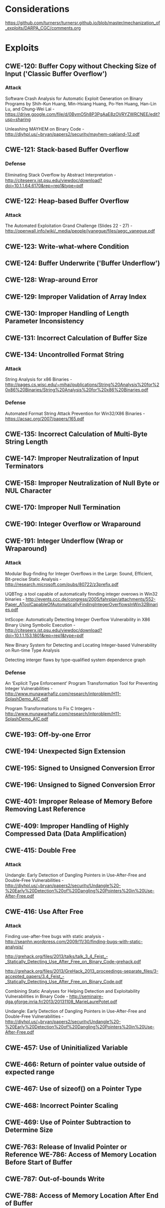* Considerations
  https://github.com/turnersr/turnersr.github.io/blob/master/mechanization_of_exploits/DARPA_CGC/comments.org
* Exploits 
** CWE-120: Buffer Copy without Checking Size of Input ('Classic Buffer Overflow')
*** Attack
Software Crash Analysis for Automatic Exploit Generation on Binary Programs by Shih-Kun Huang, Min-Hsiang Huang, Po-Yen Huang, Han-Lin Lu, and Chung-Wei Lai - https://drive.google.com/file/d/0BymO5h8P3PgAaE8zOVRYZWRCNEE/edit?usp=sharing 

Unleashing MAYHEM on Binary Code - http://diyhpl.us/~bryan/papers2/security/mayhem-oakland-12.pdf

** CWE-121: Stack-based Buffer Overflow
*** Defense
Eliminating Stack Overﬂow by Abstract Interpretation - http://citeseerx.ist.psu.edu/viewdoc/download?doi=10.1.1.64.6170&rep=rep1&type=pdf
** CWE-122: Heap-based Buffer Overflow
*** Attack
The Automated Exploitation Grand Challenge (Slides 22 - 27) - http://openwall.info/wiki/_media/people/jvanegue/files/aegc_vanegue.pdf
** CWE-123: Write-what-where Condition
** CWE-124: Buffer Underwrite ('Buffer Underflow')
** CWE-128: Wrap-around Error
** CWE-129: Improper Validation of Array Index
** CWE-130: Improper Handling of Length Parameter Inconsistency
** CWE-131: Incorrect Calculation of Buffer Size
** CWE-134: Uncontrolled Format String
*** Attack
String Analysis for x86 Binaries - http://pages.cs.wisc.edu/~mihai/publications/String%20Analysis%20for%20x86%20Binaries/String%20Analysis%20for%20x86%20Binaries.pdf    
*** Defense
Automated Format String Attack Prevention for Win32/X86 Binaries - https://acsac.org/2007/papers/165.pdf
** CWE-135: Incorrect Calculation of Multi-Byte String Length
** CWE-147: Improper Neutralization of Input Terminators
** CWE-158: Improper Neutralization of Null Byte or NUL Character
** CWE-170: Improper Null Termination
** CWE-190: Integer Overflow or Wraparound
** CWE-191: Integer Underflow (Wrap or Wraparound)
*** Attack
Modular Bug-ﬁnding for Integer Overﬂows in the Large: Sound, Efﬁcient, Bit-precise Static Analysis - http://research.microsoft.com/pubs/80722/z3prefix.pdf

UQBTng: a tool capable of automatically finnding integer overows in Win32 binaries - http://events.ccc.de/congress/2005/fahrplan/attachments/552-Paper_AToolCapableOfAutomaticallyFindingIntegerOverflowsInWin32Binaries.pdf

IntScope: Automatically Detecting Integer Overﬂow Vulnerability in X86 Binary Using Symbolic Execution - http://citeseerx.ist.psu.edu/viewdoc/download?doi=10.1.1.153.1801&rep=rep1&type=pdf

New Binary System for Detecting and Locating Integer-based Vulnerability on Run-time Type Analysis

Detecting interger flaws by type-qualified system dependence graph

*** Defense
An ‘Explicit Type Enforcement’ Program Transformation Tool for Preventing Integer Vulnerabilities - http://www.munawarhafiz.com/research/intproblem/H11-SplashDemo_AIC.pdf

Program Transformations to Fix C Integers - http://www.munawarhafiz.com/research/intproblem/H11-SplashDemo_AIC.pdf
** CWE-193: Off-by-one Error
** CWE-194: Unexpected Sign Extension
** CWE-195: Signed to Unsigned Conversion Error
** CWE-196: Unsigned to Signed Conversion Error
** CWE-401: Improper Release of Memory Before Removing Last Reference
** CWE-409: Improper Handling of Highly Compressed Data (Data Amplification)
** CWE-415: Double Free
*** Attack
Undangle: Early Detection of Dangling Pointers in Use-After-Free and Double-Free Vulnerabilities - http://diyhpl.us/~bryan/papers2/security/Undangle%20-%20Early%20Detection%20of%20Dangling%20Pointers%20in%20Use-After-Free.pdf         
** CWE-416: Use After Free
*** Attack
Finding use-after-free bugs with static analysis - http://seanhn.wordpress.com/2009/11/30/finding-bugs-with-static-analysis/

http://grehack.org/files/2013/talks/talk_3_4_Feist_-_Statically_Detecting_Use_After_Free_on_Binary_Code-grehack.pdf

http://grehack.org/files/2013/GreHack_2013_proceedings-separate_files/3-accepted_papers/3.4_Feist_-_Statically_Detecting_Use_After_Free_on_Binary_Code.pdf

Combining Static Analyses for Helping Detection and Exploitability Vulnerabilities in Binary Code - http://seminaire-dga.gforge.inria.fr/2013/20131108_MarieLaurePotet.pdf

Undangle: Early Detection of Dangling Pointers in Use-After-Free and Double-Free Vulnerabilities - http://diyhpl.us/~bryan/papers2/security/Undangle%20-%20Early%20Detection%20of%20Dangling%20Pointers%20in%20Use-After-Free.pdf     

** CWE-457: Use of Uninitialized Variable
** CWE-466: Return of pointer value outside of expected range
** CWE-467: Use of sizeof() on a Pointer Type
** CWE-468: Incorrect Pointer Scaling
** CWE-469: Use of Pointer Subtraction to Determine Size
** CWE-763: Release of Invalid Pointer or Reference WE-786: Access of Memory Location Before Start of Buffer
** CWE-787: Out-of-bounds Write
** CWE-788: Access of Memory Location After End of Buffer
** CWE-805: Buffer Access with Incorrect Length Value
** CWE-806: Buffer Access Using Size of Source Buffer
** CWE-822: Untrusted Pointer Dereference
** CWE-823: Use of Out-of-range Pointer Offset
** CWE-824: Access of Uninitialized Pointer
** CWE-825: Expired Pointer Dereference




